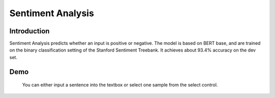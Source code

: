 Sentiment Analysis
==================

Introduction
------------

Sentiment Analysis predicts whether an input is positive or negative. The model is based on BERT base, and are trained on the binary classification setting of the Stanford Sentiment Treebank. It achieves about 93.4% accuracy on the dev set.

Demo
----

    You can either input a sentence into the textbox or select one sample from the select control.

.. raw:: html

    <label for="select">Enter text or </label>
    <select id="select" name="octane" style="
            display: block;
            font-size: 14px;
            font-family: sans-serif;
            font-weight: 700;
            color: #444;
            line-height: 1.3;
            padding: .6em 1.4em .5em .8em;
            width: 100%;
            max-width: 100%;
            box-sizing: border-box;
            margin: 0;
            border: 2px solid rgba(23, 141, 201, 0.66);
            box-shadow: 1px 1px 1px 1px rgba(0,0,0,.05);
            border-radius: 1em;
            -moz-appearance: none;
            -webkit-appearance: none;
            appearance: none;
            background-image: url('data:image/svg+xml;charset=US-ASCII,%3Csvg%20xmlns%3D%22http%3A%2F%2Fwww.w3.org%2F2000%2Fsvg%22%20width%3D%22292.4%22%20height%3D%22292.4%22%3E%3Cpath%20fill%3D%22%23007CB2%22%20d%3D%22M287%2069.4a17.6%2017.6%200%200%200-13-5.4H18.4c-5%200-9.3%201.8-12.9%205.4A17.6%2017.6%200%200%200%200%2082.2c0%205%201.8%209.3%205.4%2012.9l128%20127.9c3.6%203.6%207.8%205.4%2012.8%205.4s9.2-1.8%2012.8-5.4L287%2095c3.5-3.5%205.4-7.8%205.4-12.8%200-5-1.9-9.2-5.5-12.8z%22%2F%3E%3C%2Fsvg%3E'),
              linear-gradient(to bottom, #ffffff 0%,#ffffff 100%);
            background-repeat: no-repeat, repeat;
            background-position: right .7em top 50%, 0 0;
            background-size: .65em auto, 100%;">
      <option>Choose an example...</option>
      <option value="Positive sentiment">Positive sentiment</option>
      <option value="Negative sentiment">Negative sentiment</option>
    </select>

    <div class="mdl-textfield mdl-js-textfield" style="width: 89%">
      <input class="mdl-textfield__input" type="text"
             id="input" name="data" value="Input a sentence..."
             style="border-bottom:1px solid rgba(23, 141, 201, 0.9);">
    </div>
    <input type="button" value="Try" class="mdl-button mdl-js-button mdl-button--raised mdl-js-ripple-effect"
           style="color: rgba(23, 141, 201, 1);">
    <div id="result">
      Result will appear here.
    </div>

    <script type="text/javascript">
    $("#select").change(function () {
        let sentence = $(this).val();
        $("#input").val(sentence)
    });

    $("select+div+input").click(function () {
        let request_url = 'http://34.222.89.17:8888/bert_sst/predict?data=["' +
            $("input").val() + '"]';
        $.ajax({
            url: request_url, success: function (result) {
                if (result[4] === '0')
                    $("#result").html("Negative Sentiment");
                else $("#result").html("Positive Sentiment");
            }
        });
    });
    </script>